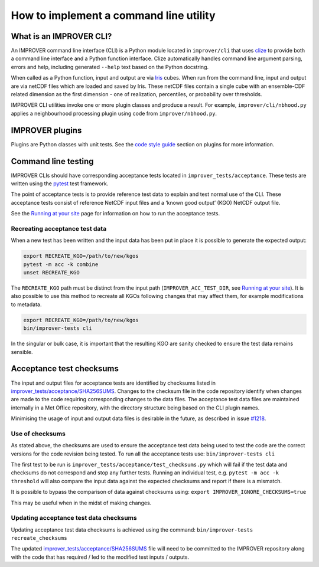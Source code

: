 How to implement a command line utility
=======================================

What is an IMPROVER CLI?
------------------------

An IMPROVER command line interface (CLI) is a Python module located in
``improver/cli`` that uses `clize <https://github.com/epsy/clize>`__ to
provide both a command line interface and a Python function interface.
Clize automatically handles command line argument parsing, errors and
help, including generated ``--help`` text based on the Python docstring.

When called as a Python function, input and output are via
`Iris <https://github.com/SciTools/iris>`__ cubes. When run from the
command line, input and output are via netCDF files which are loaded and
saved by Iris. These netCDF files contain a single cube with an
ensemble-CDF related dimension as the first dimension - one of
realization, percentiles, or probability over thresholds.

IMPROVER CLI utilities invoke one or more plugin classes and produce a
result. For example, ``improver/cli/nbhood.py`` applies a neighbourhood
processing plugin using code from ``improver/nbhood.py``.

IMPROVER plugins
----------------

Plugins are Python classes with unit tests. See the `code style
guide <https://github.com/metoppv/improver/wiki/Code-Style-Guide#plugins>`__
section on plugins for more information.

Command line testing
--------------------

IMPROVER CLIs should have corresponding acceptance tests located in
``improver_tests/acceptance``. These tests are written using the
`pytest <https://docs.pytest.org/en/latest/>`__ test framework.

The point of acceptance tests is to provide reference test data to
explain and test normal use of the CLI. These acceptance tests consist
of reference NetCDF input files and a ‘known good output’ (KGO) NetCDF
output file.

See the `Running at your
site <https://github.com/metoppv/improver/wiki/Running-at-your-site#test-suite>`__
page for information on how to run the acceptance tests.

Recreating acceptance test data
~~~~~~~~~~~~~~~~~~~~~~~~~~~~~~~

When a new test has been written and the input data has been put in
place it is possible to generate the expected output:

.. code:: sh

   export RECREATE_KGO=/path/to/new/kgos
   pytest -m acc -k combine
   unset RECREATE_KGO

The ``RECREATE_KGO`` path must be distinct from the input path
(``IMPROVER_ACC_TEST_DIR``, see `Running at your
site <https://github.com/metoppv/improver/wiki/Running-at-your-site#test-suite>`__).
It is also possible to use this method to recreate all KGOs following
changes that may affect them, for example modifications to metadata.

.. code:: sh

   export RECREATE_KGO=/path/to/new/kgos
   bin/improver-tests cli

In the singular or bulk case, it is important that the resulting KGO are
sanity checked to ensure the test data remains sensible.

Acceptance test checksums
-------------------------

The input and output files for acceptance tests are identified by
checksums listed in
`improver_tests/acceptance/SHA256SUMS <https://github.com/metoppv/improver/blob/master/improver_tests/acceptance/SHA256SUMS>`__.
Changes to the checksum file in the code repository identify when
changes are made to the code requiring corresponding changes to the data
files. The acceptance test data files are maintained internally in a Met
Office repository, with the directory structure being based on the CLI
plugin names.

Minimising the usage of input and output data files is desirable in the
future, as described in issue
`#1218 <https://github.com/metoppv/improver/issues/1218>`__.

Use of checksums
~~~~~~~~~~~~~~~~

As stated above, the checksums are used to ensure the acceptance test
data being used to test the code are the correct versions for the code
revision being tested. To run all the acceptance tests use:
``bin/improver-tests cli``

The first test to be run is
``improver_tests/acceptance/test_checksums.py`` which will fail if the
test data and checksums do not correspond and stop any further tests.
Running an individual test, e.g. ``pytest -m acc -k threshold`` will
also compare the input data against the expected checksums and report if
there is a mismatch.

It is possible to bypass the comparison of data against checksums using:
``export IMPROVER_IGNORE_CHECKSUMS=true``

This may be useful when in the midst of making changes.

Updating acceptance test data checksums
~~~~~~~~~~~~~~~~~~~~~~~~~~~~~~~~~~~~~~~

Updating acceptance test data checksums is achieved using the command:
``bin/improver-tests recreate_checksums``

The updated
`improver_tests/acceptance/SHA256SUMS <https://github.com/metoppv/improver/blob/master/improver_tests/acceptance/SHA256SUMS>`__
file will need to be committed to the IMPROVER repository along with the
code that has required / led to the modified test inputs / outputs.
